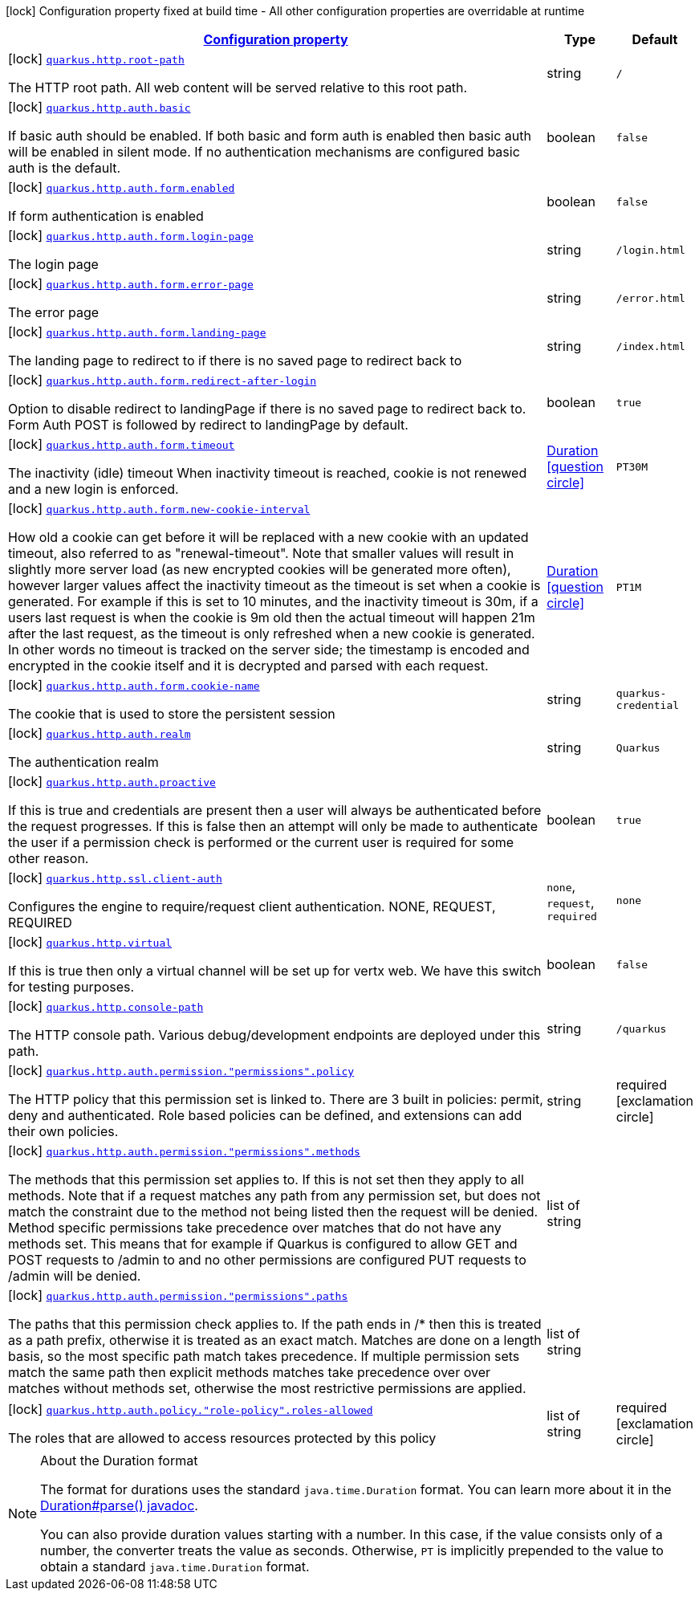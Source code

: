 [.configuration-legend]
icon:lock[title=Fixed at build time] Configuration property fixed at build time - All other configuration properties are overridable at runtime
[.configuration-reference, cols="80,.^10,.^10"]
|===

h|[[quarkus-http-http-build-time-config_configuration]]link:#quarkus-http-http-build-time-config_configuration[Configuration property]

h|Type
h|Default

a|icon:lock[title=Fixed at build time] [[quarkus-http-http-build-time-config_quarkus.http.root-path]]`link:#quarkus-http-http-build-time-config_quarkus.http.root-path[quarkus.http.root-path]`

[.description]
--
The HTTP root path. All web content will be served relative to this root path.
--|string 
|`/`


a|icon:lock[title=Fixed at build time] [[quarkus-http-http-build-time-config_quarkus.http.auth.basic]]`link:#quarkus-http-http-build-time-config_quarkus.http.auth.basic[quarkus.http.auth.basic]`

[.description]
--
If basic auth should be enabled. If both basic and form auth is enabled then basic auth will be enabled in silent mode. If no authentication mechanisms are configured basic auth is the default.
--|boolean 
|`false`


a|icon:lock[title=Fixed at build time] [[quarkus-http-http-build-time-config_quarkus.http.auth.form.enabled]]`link:#quarkus-http-http-build-time-config_quarkus.http.auth.form.enabled[quarkus.http.auth.form.enabled]`

[.description]
--
If form authentication is enabled
--|boolean 
|`false`


a|icon:lock[title=Fixed at build time] [[quarkus-http-http-build-time-config_quarkus.http.auth.form.login-page]]`link:#quarkus-http-http-build-time-config_quarkus.http.auth.form.login-page[quarkus.http.auth.form.login-page]`

[.description]
--
The login page
--|string 
|`/login.html`


a|icon:lock[title=Fixed at build time] [[quarkus-http-http-build-time-config_quarkus.http.auth.form.error-page]]`link:#quarkus-http-http-build-time-config_quarkus.http.auth.form.error-page[quarkus.http.auth.form.error-page]`

[.description]
--
The error page
--|string 
|`/error.html`


a|icon:lock[title=Fixed at build time] [[quarkus-http-http-build-time-config_quarkus.http.auth.form.landing-page]]`link:#quarkus-http-http-build-time-config_quarkus.http.auth.form.landing-page[quarkus.http.auth.form.landing-page]`

[.description]
--
The landing page to redirect to if there is no saved page to redirect back to
--|string 
|`/index.html`


a|icon:lock[title=Fixed at build time] [[quarkus-http-http-build-time-config_quarkus.http.auth.form.redirect-after-login]]`link:#quarkus-http-http-build-time-config_quarkus.http.auth.form.redirect-after-login[quarkus.http.auth.form.redirect-after-login]`

[.description]
--
Option to disable redirect to landingPage if there is no saved page to redirect back to. Form Auth POST is followed by redirect to landingPage by default.
--|boolean 
|`true`


a|icon:lock[title=Fixed at build time] [[quarkus-http-http-build-time-config_quarkus.http.auth.form.timeout]]`link:#quarkus-http-http-build-time-config_quarkus.http.auth.form.timeout[quarkus.http.auth.form.timeout]`

[.description]
--
The inactivity (idle) timeout When inactivity timeout is reached, cookie is not renewed and a new login is enforced.
--|link:https://docs.oracle.com/javase/8/docs/api/java/time/Duration.html[Duration]
  link:#duration-note-anchor[icon:question-circle[], title=More information about the Duration format]
|`PT30M`


a|icon:lock[title=Fixed at build time] [[quarkus-http-http-build-time-config_quarkus.http.auth.form.new-cookie-interval]]`link:#quarkus-http-http-build-time-config_quarkus.http.auth.form.new-cookie-interval[quarkus.http.auth.form.new-cookie-interval]`

[.description]
--
How old a cookie can get before it will be replaced with a new cookie with an updated timeout, also referred to as "renewal-timeout". Note that smaller values will result in slightly more server load (as new encrypted cookies will be generated more often), however larger values affect the inactivity timeout as the timeout is set when a cookie is generated. For example if this is set to 10 minutes, and the inactivity timeout is 30m, if a users last request is when the cookie is 9m old then the actual timeout will happen 21m after the last request, as the timeout is only refreshed when a new cookie is generated. In other words no timeout is tracked on the server side; the timestamp is encoded and encrypted in the cookie itself and it is decrypted and parsed with each request.
--|link:https://docs.oracle.com/javase/8/docs/api/java/time/Duration.html[Duration]
  link:#duration-note-anchor[icon:question-circle[], title=More information about the Duration format]
|`PT1M`


a|icon:lock[title=Fixed at build time] [[quarkus-http-http-build-time-config_quarkus.http.auth.form.cookie-name]]`link:#quarkus-http-http-build-time-config_quarkus.http.auth.form.cookie-name[quarkus.http.auth.form.cookie-name]`

[.description]
--
The cookie that is used to store the persistent session
--|string 
|`quarkus-credential`


a|icon:lock[title=Fixed at build time] [[quarkus-http-http-build-time-config_quarkus.http.auth.realm]]`link:#quarkus-http-http-build-time-config_quarkus.http.auth.realm[quarkus.http.auth.realm]`

[.description]
--
The authentication realm
--|string 
|`Quarkus`


a|icon:lock[title=Fixed at build time] [[quarkus-http-http-build-time-config_quarkus.http.auth.proactive]]`link:#quarkus-http-http-build-time-config_quarkus.http.auth.proactive[quarkus.http.auth.proactive]`

[.description]
--
If this is true and credentials are present then a user will always be authenticated before the request progresses. If this is false then an attempt will only be made to authenticate the user if a permission check is performed or the current user is required for some other reason.
--|boolean 
|`true`


a|icon:lock[title=Fixed at build time] [[quarkus-http-http-build-time-config_quarkus.http.ssl.client-auth]]`link:#quarkus-http-http-build-time-config_quarkus.http.ssl.client-auth[quarkus.http.ssl.client-auth]`

[.description]
--
Configures the engine to require/request client authentication. NONE, REQUEST, REQUIRED
--|`none`, `request`, `required` 
|`none`


a|icon:lock[title=Fixed at build time] [[quarkus-http-http-build-time-config_quarkus.http.virtual]]`link:#quarkus-http-http-build-time-config_quarkus.http.virtual[quarkus.http.virtual]`

[.description]
--
If this is true then only a virtual channel will be set up for vertx web. We have this switch for testing purposes.
--|boolean 
|`false`


a|icon:lock[title=Fixed at build time] [[quarkus-http-http-build-time-config_quarkus.http.console-path]]`link:#quarkus-http-http-build-time-config_quarkus.http.console-path[quarkus.http.console-path]`

[.description]
--
The HTTP console path. Various debug/development endpoints are deployed under this path.
--|string 
|`/quarkus`


a|icon:lock[title=Fixed at build time] [[quarkus-http-http-build-time-config_quarkus.http.auth.permission.-permissions-.policy]]`link:#quarkus-http-http-build-time-config_quarkus.http.auth.permission.-permissions-.policy[quarkus.http.auth.permission."permissions".policy]`

[.description]
--
The HTTP policy that this permission set is linked to. There are 3 built in policies: permit, deny and authenticated. Role based policies can be defined, and extensions can add their own policies.
--|string 
|required icon:exclamation-circle[title=Configuration property is required]


a|icon:lock[title=Fixed at build time] [[quarkus-http-http-build-time-config_quarkus.http.auth.permission.-permissions-.methods]]`link:#quarkus-http-http-build-time-config_quarkus.http.auth.permission.-permissions-.methods[quarkus.http.auth.permission."permissions".methods]`

[.description]
--
The methods that this permission set applies to. If this is not set then they apply to all methods. Note that if a request matches any path from any permission set, but does not match the constraint due to the method not being listed then the request will be denied. Method specific permissions take precedence over matches that do not have any methods set. This means that for example if Quarkus is configured to allow GET and POST requests to /admin to and no other permissions are configured PUT requests to /admin will be denied.
--|list of string 
|


a|icon:lock[title=Fixed at build time] [[quarkus-http-http-build-time-config_quarkus.http.auth.permission.-permissions-.paths]]`link:#quarkus-http-http-build-time-config_quarkus.http.auth.permission.-permissions-.paths[quarkus.http.auth.permission."permissions".paths]`

[.description]
--
The paths that this permission check applies to. If the path ends in /++*++ then this is treated as a path prefix, otherwise it is treated as an exact match. Matches are done on a length basis, so the most specific path match takes precedence. If multiple permission sets match the same path then explicit methods matches take precedence over over matches without methods set, otherwise the most restrictive permissions are applied.
--|list of string 
|


a|icon:lock[title=Fixed at build time] [[quarkus-http-http-build-time-config_quarkus.http.auth.policy.-role-policy-.roles-allowed]]`link:#quarkus-http-http-build-time-config_quarkus.http.auth.policy.-role-policy-.roles-allowed[quarkus.http.auth.policy."role-policy".roles-allowed]`

[.description]
--
The roles that are allowed to access resources protected by this policy
--|list of string 
|required icon:exclamation-circle[title=Configuration property is required]

|===
ifndef::no-duration-note[]
[NOTE]
[[duration-note-anchor]]
.About the Duration format
====
The format for durations uses the standard `java.time.Duration` format.
You can learn more about it in the link:https://docs.oracle.com/javase/8/docs/api/java/time/Duration.html#parse-java.lang.CharSequence-[Duration#parse() javadoc].

You can also provide duration values starting with a number.
In this case, if the value consists only of a number, the converter treats the value as seconds.
Otherwise, `PT` is implicitly prepended to the value to obtain a standard `java.time.Duration` format.
====
endif::no-duration-note[]
